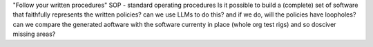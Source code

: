 "Follow your written procedures"
SOP - standard operating procedures
Is it possible to build a (complete) 
set of software that faithfully represents 
the written policies? can we use LLMs to do this?
and if we do, will the policies have loopholes?
can we compare the generated aoftware with 
the software currenty in place (whole org test rigs)
and so dosciver missing areas? 